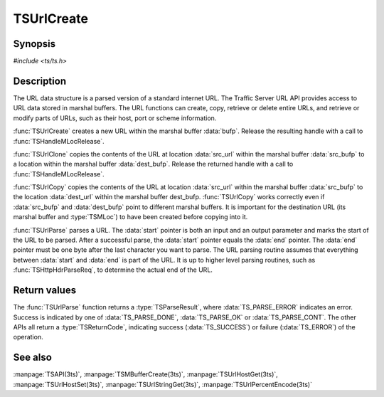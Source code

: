 .. Licensed to the Apache Software Foundation (ASF) under one
   or more contributor license agreements.  See the NOTICE file
  distributed with this work for additional information
  regarding copyright ownership.  The ASF licenses this file
  to you under the Apache License, Version 2.0 (the
  "License"); you may not use this file except in compliance
  with the License.  You may obtain a copy of the License at

   http://www.apache.org/licenses/LICENSE-2.0

  Unless required by applicable law or agreed to in writing,
  software distributed under the License is distributed on an
  "AS IS" BASIS, WITHOUT WARRANTIES OR CONDITIONS OF ANY
  KIND, either express or implied.  See the License for the
  specific language governing permissions and limitations
  under the License.

.. default-domain:: c

===========
TSUrlCreate
===========

Synopsis
========

`#include <ts/ts.h>`

.. function:: TSReturnCode TSUrlCreate(TSMBuffer bufp, TSMLoc* locp)
.. function:: TSReturnCode TSUrlClone(TSMBuffer dest_bufp, TSMBuffer src_bufp, TSMLoc src_url, TSMLoc* locp)
.. function:: TSReturnCode TSUrlCopy(TSMBuffer dest_bufp, TSMLoc dest_url, TSMBuffer src_bufp, TSMLoc src_url)
.. function:: TSParseResult TSUrlParse(TSMBuffer bufp, TSMLoc offset, const char ** start, const char* end)

Description
===========

The URL data structure is a parsed version of a standard internet URL. The
Traffic Server URL API provides access to URL data stored in marshal
buffers. The URL functions can create, copy, retrieve or delete entire URLs,
and retrieve or modify parts of URLs, such as their host, port or scheme
information.

:func:`TSUrlCreate` creates a new URL within the marshal buffer
:data:`bufp`. Release the resulting handle with a call to
:func:`TSHandleMLocRelease`.

:func:`TSUrlClone` copies the contents of the URL at location :data:`src_url`
within the marshal buffer :data:`src_bufp` to a location within the marshal
buffer :data:`dest_bufp`. Release the returned handle with a call to
:func:`TSHandleMLocRelease`. 

:func:`TSUrlCopy` copies the contents of the URL at location :data:`src_url`
within the marshal buffer :data:`src_bufp` to the location :data:`dest_url`
within the marshal buffer dest_bufp. :func:`TSUrlCopy` works correctly even if
:data:`src_bufp` and :data:`dest_bufp` point to different marshal buffers. It
is important for the destination URL (its marshal buffer and :type:`TSMLoc`)
to have been created before copying into it.

:func:`TSUrlParse` parses a URL. The :data:`start` pointer is both an input
and an output parameter and marks the start of the URL to be parsed. After a
successful parse, the :data:`start` pointer equals the :data:`end`
pointer. The :data:`end` pointer must be one byte after the last character you
want to parse. The URL parsing routine assumes that everything between
:data:`start` and :data:`end` is part of the URL. It is up to higher level
parsing routines, such as :func:`TSHttpHdrParseReq`, to determine the actual
end of the URL.

Return values
=============

The :func:`TSUrlParse` function returns a :type:`TSParseResult`, where
:data:`TS_PARSE_ERROR` indicates an error. Success is indicated by one of
:data:`TS_PARSE_DONE`, :data:`TS_PARSE_OK` or :data:`TS_PARSE_CONT`. The other
APIs all return a :type:`TSReturnCode`, indicating success
(:data:`TS_SUCCESS`) or failure (:data:`TS_ERROR`) of the operation.

See also
========

:manpage:`TSAPI(3ts)`,
:manpage:`TSMBufferCreate(3ts)`,
:manpage:`TSUrlHostGet(3ts)`,
:manpage:`TSUrlHostSet(3ts)`,
:manpage:`TSUrlStringGet(3ts)`,
:manpage:`TSUrlPercentEncode(3ts)`
